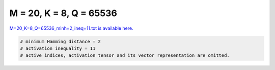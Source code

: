 
========================
M = 20, K = 8, Q = 65536
========================

`M=20_K=8_Q=65536_minh=2_ineq=11.txt is available here. <https://github.com/imtoolkit/imtoolkit/blob/master/imtoolkit/inds/M%3D20_K%3D8_Q%3D65536_minh%3D2_ineq%3D11.txt>`_

.. code-block:: python

    # minimum Hamming distance = 2
    # activation inequality = 11
    # active indices, activation tensor and its vector representation are omitted.

